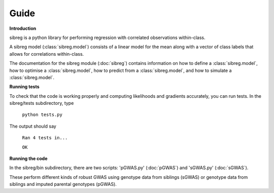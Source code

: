 Guide
************

**Introduction**

sibreg is a python library for performing regression with correlated observations within-class.

A sibreg model (:class:`sibreg.model`) consists of a linear model for the mean along
with a vector of class labels that allows for correlations within-class.

The documentation for the sibreg module (:doc:`sibreg`) contains information on how to define a :class:`sibreg.model`,
how to optimise a :class:`sibreg.model`, how to predict from
a :class:`sibreg.model`, and how to simulate a :class:`sibreg.model`.

**Running tests**

To check that the code is working properly and computing likelihoods and gradients accurately, you can
run tests. In the sibreg/tests subdirectory, type

    ``python tests.py``

The output should say

    ``Ran 4 tests in...``

    ``OK``

**Running the code**

In the sibreg/bin subdirectory, there are two scripts: 'pGWAS.py' (:doc:`pGWAS`) and 'sGWAS.py' (:doc:`sGWAS`).

These perform different kinds of robust GWAS using genotype data from siblings (sGWAS)
or genotype data from siblings and imputed parental genotypes (pGWAS).



